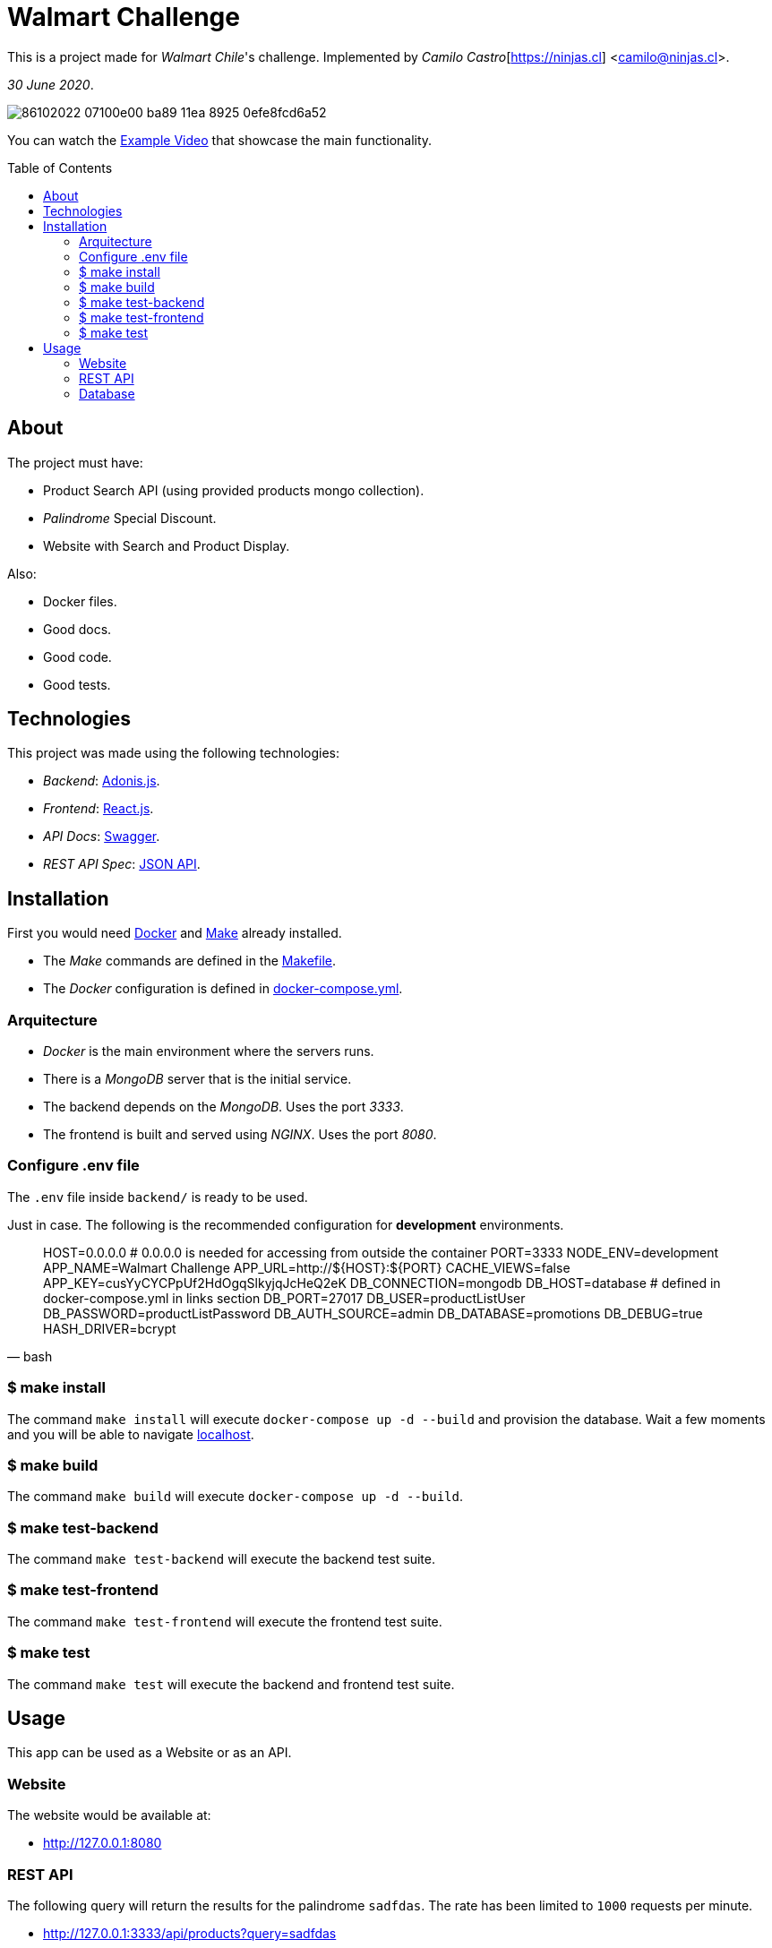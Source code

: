 :ext-relative:
:toc: macro
:toclevels: 99

# Walmart Challenge

This is a project made for _Walmart Chile_'s challenge. 
Implemented by _Camilo Castro_[https://ninjas.cl] <camilo@ninjas.cl>.

_30 June 2020_.

image:https://user-images.githubusercontent.com/292738/86102022-07100e00-ba89-11ea-8925-0efe8fcd6a52.png[]

You can watch the link:example.mp4{ext-relative}[Example Video] that showcase the main
functionality.

toc::[]

## About

The project must have:

- Product Search API (using provided products mongo collection).
- _Palindrome_ Special Discount.
- Website with Search and Product Display.

Also:

- Docker files.
- Good docs.
- Good code.
- Good tests.

## Technologies

This project was made using the following technologies:

- _Backend_: https://adonisjs.com/[Adonis.js].
- _Frontend_: https://reactjs.org/[React.js].
- _API Docs_: https://swagger.io/[Swagger].
- _REST API Spec_: https://jsonapi.org/[JSON API].

## Installation

First you would need https://www.docker.com/[Docker] and https://en.wikipedia.org/wiki/Makefile[Make] already installed.

- The _Make_ commands are defined in the link:Makefile{ext-relative}[Makefile].
- The _Docker_ configuration is defined in link:docker-compose.yml{ext-relative}[docker-compose.yml].

### Arquitecture

- _Docker_ is the main environment where the servers runs.
- There is a _MongoDB_ server that is the initial service.
- The backend depends on the _MongoDB_. Uses the port _3333_.
- The frontend is built and served using _NGINX_. Uses the port _8080_.


### Configure .env file

The `.env` file inside `backend/` is ready to be used.

Just in case. The following is the recommended configuration for *development* environments.

[source,bash]
____
HOST=0.0.0.0 # 0.0.0.0 is needed for accessing from outside the container
PORT=3333
NODE_ENV=development
APP_NAME=Walmart Challenge
APP_URL=http://${HOST}:${PORT}
CACHE_VIEWS=false
APP_KEY=cusYyCYCPpUf2HdOgqSlkyjqJcHeQ2eK
DB_CONNECTION=mongodb
DB_HOST=database # defined in docker-compose.yml in links section
DB_PORT=27017
DB_USER=productListUser
DB_PASSWORD=productListPassword
DB_AUTH_SOURCE=admin
DB_DATABASE=promotions
DB_DEBUG=true
HASH_DRIVER=bcrypt
____

### $ make install

The command `make install` will execute `docker-compose up -d --build` and provision the database. 
Wait a few moments and you will be able to navigate http://127.0.0.1:3333[localhost].

### $ make build

The command `make build` will execute `docker-compose up -d --build`.

### $ make test-backend

The command `make test-backend` will execute the backend test suite.

### $ make test-frontend

The command `make test-frontend` will execute the frontend test suite.

### $ make test

The command `make test` will execute the backend and frontend test suite.

## Usage

This app can be used as a Website or as an API.

### Website

The website would be available at:

- http://127.0.0.1:8080

### REST API

The following query will return the results for the palindrome `sadfdas`. The rate has been limited to `1000` requests per minute.

- http://127.0.0.1:3333/api/products?query=sadfdas

Pagination is possible using the `page` query param.

- http://127.0.0.1:3333/api/products?query=sadfdas&page=2

The documentation is available at

- http://127.0.0.1:3333/docs

### Database

Can be accessed using the following connection string:

- `mongodb://productListUser:productListPassword@localhost:27017/promotions?authSource=admin`

++++
Made with <i class="fa fa-heart">&#9829;</i> by <a href="https://ninjas.cl" target="_blank">Ninjas.cl</a>.
++++